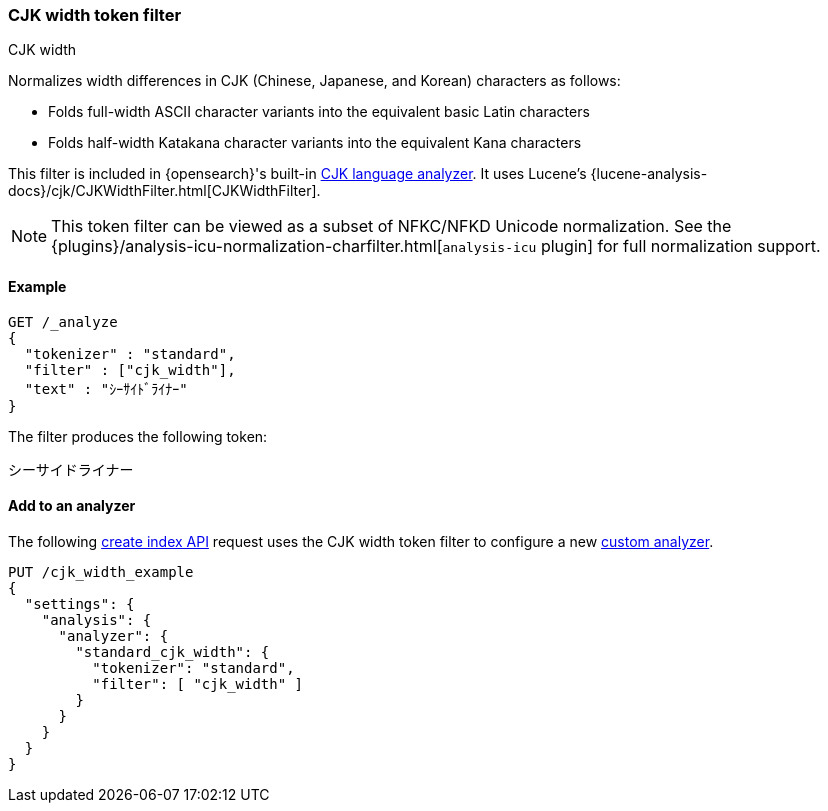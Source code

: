 [[analysis-cjk-width-tokenfilter]]
=== CJK width token filter
++++
<titleabbrev>CJK width</titleabbrev>
++++

Normalizes width differences in CJK (Chinese, Japanese, and Korean) characters
as follows:

* Folds full-width ASCII character variants into the equivalent basic Latin
characters
* Folds half-width Katakana character variants into the equivalent Kana
characters

This filter is included in {opensearch}'s built-in <<cjk-analyzer,CJK language
analyzer>>. It uses Lucene's
{lucene-analysis-docs}/cjk/CJKWidthFilter.html[CJKWidthFilter].

NOTE: This token filter can be viewed as a subset of NFKC/NFKD Unicode
normalization. See the
{plugins}/analysis-icu-normalization-charfilter.html[`analysis-icu` plugin] for
full normalization support.

[[analysis-cjk-width-tokenfilter-analyze-ex]]
==== Example

[source,console]
--------------------------------------------------
GET /_analyze
{
  "tokenizer" : "standard",
  "filter" : ["cjk_width"],
  "text" : "ｼｰｻｲﾄﾞﾗｲﾅｰ"
}
--------------------------------------------------

The filter produces the following token:

[source,text]
--------------------------------------------------
シーサイドライナー
--------------------------------------------------

/////////////////////
[source,console-result]
--------------------------------------------------
{
  "tokens" : [
    {
      "token" : "シーサイドライナー",
      "start_offset" : 0,
      "end_offset" : 10,
      "type" : "<KATAKANA>",
      "position" : 0
    }
  ]
}
--------------------------------------------------
/////////////////////

[[analysis-cjk-width-tokenfilter-analyzer-ex]]
==== Add to an analyzer

The following <<indices-create-index,create index API>> request uses the
CJK width token filter to configure a new 
<<analysis-custom-analyzer,custom analyzer>>.

[source,console]
--------------------------------------------------
PUT /cjk_width_example
{
  "settings": {
    "analysis": {
      "analyzer": {
        "standard_cjk_width": {
          "tokenizer": "standard",
          "filter": [ "cjk_width" ]
        }
      }
    }
  }
}
--------------------------------------------------
